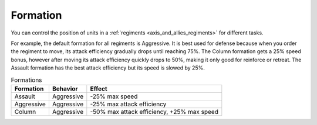 .. _axis_and_allies_formation:

Formation
=============

You can control the position of units in a :ref:`regiments <axis_and_allies_regiments>` for different tasks.

For example, the default formation for all regiments is Aggressive. It is best used for defense because when you order the regiment to move, its attack efficiency gradually drops until reaching 75%. The Column formation gets a 25% speed bonus, however after moving its attack efficiency quickly drops to 50%, making it only good for reinforce or retreat. The Assault formation has the best attack efficiency but its speed is slowed by 25%.

.. list-table:: Formations
    :header-rows: 1
    
    * - Formation
      - Behavior
      - Effect
    * - Assault
      - Aggressive
      - -25% max speed
    * - Aggressive
      - Aggressive
      - -25% max attack efficiency
    * - Column
      - Aggressive
      - -50% max attack efficiency, +25% max speed
